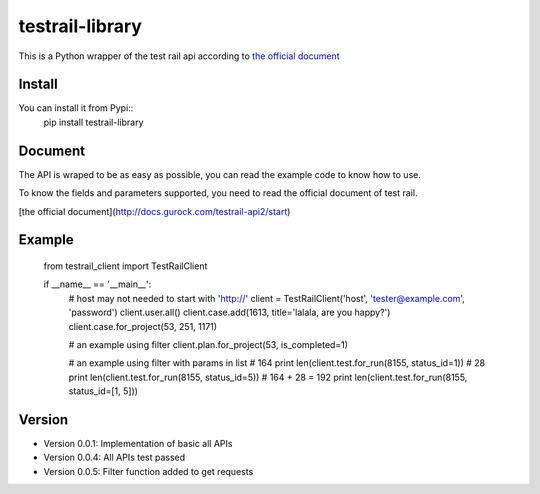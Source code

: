 =================
testrail-library
=================

This is a Python wrapper of the test rail api according to 
`the official document <http://docs.gurock.com/testrail-api2/start>`_

-----------------
Install
-----------------
You can install it from Pypi::
    pip install testrail-library

-----------------    
Document
-----------------

The API is wraped to be as easy as possible, you can read the example code to know how to use.

To know the fields and parameters supported, you need to read the official document of test rail. 

[the official document](http://docs.gurock.com/testrail-api2/start)

-----------------
Example
-----------------

    from testrail_client import TestRailClient

    if __name__ == '__main__':
        # host may not needed to start with 'http://'
        client = TestRailClient('host', 'tester@example.com', 'password')
        client.user.all()
        client.case.add(1613, title='lalala, are you happy?')
        client.case.for_project(53, 251, 1171)
        
        # an example using filter
        client.plan.for_project(53, is_completed=1)
        
        # an example using filter with params in list
        # 164
        print len(client.test.for_run(8155, status_id=1))
        # 28
        print len(client.test.for_run(8155, status_id=5))
        # 164 + 28 = 192
        print len(client.test.for_run(8155, status_id=[1, 5]))

-----------------
Version
-----------------

* Version 0.0.1:    Implementation of basic all APIs

* Version 0.0.4:    All APIs test passed

* Version 0.0.5:    Filter function added to get requests
